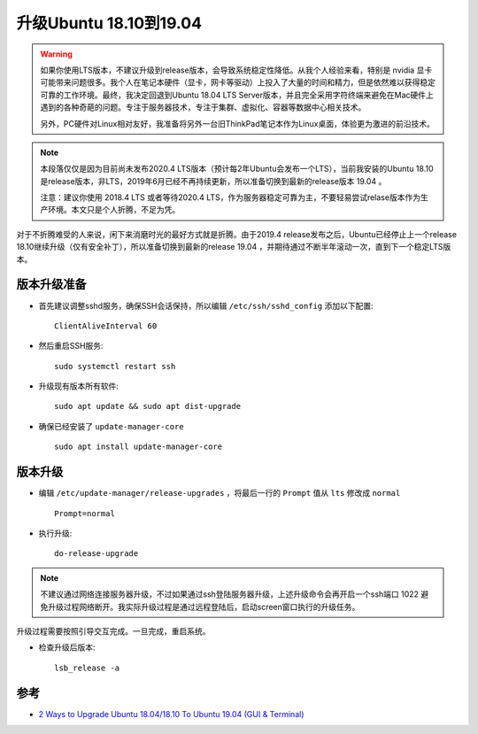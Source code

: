 .. _upgrade_ubuntu_from_18.10_to_19.04:

========================
升级Ubuntu 18.10到19.04
========================

.. warning::

   如果你使用LTS版本，不建议升级到release版本，会导致系统稳定性降低。从我个人经验来看，特别是 nvidia 显卡可能带来问题很多。我个人在笔记本硬件（显卡，网卡等驱动）上投入了大量的时间和精力，但是依然难以获得稳定可靠的工作环境。最终，我决定回退到Ubuntu 18.04 LTS Server版本，并且完全采用字符终端来避免在Mac硬件上遇到的各种奇葩的问题。专注于服务器技术，专注于集群、虚拟化、容器等数据中心相关技术。

   另外，PC硬件对Linux相对友好，我准备将另外一台旧ThinkPad笔记本作为Linux桌面，体验更为激进的前沿技术。

.. note::

   本段落仅仅是因为目前尚未发布2020.4 LTS版本（预计每2年Ubuntu会发布一个LTS），当前我安装的Ubuntu 18.10是release版本，非LTS，2019年6月已经不再持续更新，所以准备切换到最新的release版本 19.04 。

   注意：建议你使用 2018.4 LTS 或者等待2020.4 LTS，作为服务器稳定可靠为主，不要轻易尝试relase版本作为生产环境。本文只是个人折腾，不足为凭。

对于不折腾难受的人来说，闲下来消磨时光的最好方式就是折腾。由于2019.4 release发布之后，Ubuntu已经停止上一个release 18.10继续升级（仅有安全补丁），所以准备切换到最新的release 19.04 ，并期待通过不断半年滚动一次，直到下一个稳定LTS版本。

版本升级准备
================

- 首先建议调整sshd服务，确保SSH会话保持，所以编辑 ``/etc/ssh/sshd_config`` 添加以下配置::

   ClientAliveInterval 60

- 然后重启SSH服务::

   sudo systemctl restart ssh

- 升级现有版本所有软件::

   sudo apt update && sudo apt dist-upgrade

- 确保已经安装了 ``update-manager-core`` ::

   sudo apt install update-manager-core

版本升级
=============

- 编辑 ``/etc/update-manager/release-upgrades`` ，将最后一行的 ``Prompt`` 值从 ``lts`` 修改成 ``normal`` ::

   Prompt=normal

- 执行升级::

   do-release-upgrade

.. note::

   不建议通过网络连接服务器升级，不过如果通过ssh登陆服务器升级，上述升级命令会再开启一个ssh端口 1022 避免升级过程网络断开。我实际升级过程是通过远程登陆后，启动screen窗口执行的升级任务。

升级过程需要按照引导交互完成。一旦完成，重启系统。

- 检查升级后版本::

   lsb_release -a

参考
=========

- `2 Ways to Upgrade Ubuntu 18.04/18.10 To Ubuntu 19.04 (GUI & Terminal) <https://www.linuxbabe.com/ubuntu/upgrade-ubuntu-18-04-18-10-to-ubuntu-19-04>`_
